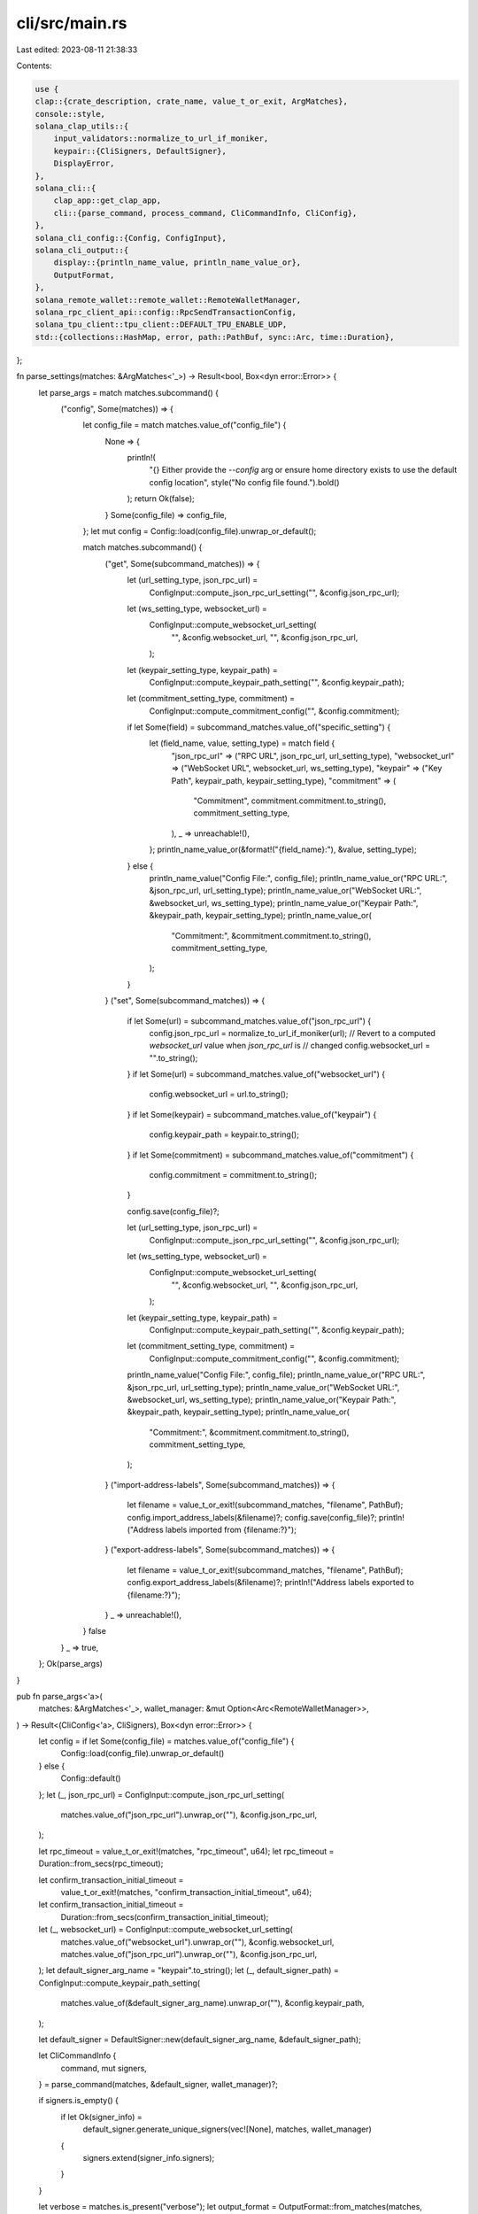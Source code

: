 cli/src/main.rs
===============

Last edited: 2023-08-11 21:38:33

Contents:

.. code-block:: rs

    use {
    clap::{crate_description, crate_name, value_t_or_exit, ArgMatches},
    console::style,
    solana_clap_utils::{
        input_validators::normalize_to_url_if_moniker,
        keypair::{CliSigners, DefaultSigner},
        DisplayError,
    },
    solana_cli::{
        clap_app::get_clap_app,
        cli::{parse_command, process_command, CliCommandInfo, CliConfig},
    },
    solana_cli_config::{Config, ConfigInput},
    solana_cli_output::{
        display::{println_name_value, println_name_value_or},
        OutputFormat,
    },
    solana_remote_wallet::remote_wallet::RemoteWalletManager,
    solana_rpc_client_api::config::RpcSendTransactionConfig,
    solana_tpu_client::tpu_client::DEFAULT_TPU_ENABLE_UDP,
    std::{collections::HashMap, error, path::PathBuf, sync::Arc, time::Duration},
};

fn parse_settings(matches: &ArgMatches<'_>) -> Result<bool, Box<dyn error::Error>> {
    let parse_args = match matches.subcommand() {
        ("config", Some(matches)) => {
            let config_file = match matches.value_of("config_file") {
                None => {
                    println!(
                        "{} Either provide the `--config` arg or ensure home directory exists to use the default config location",
                        style("No config file found.").bold()
                    );
                    return Ok(false);
                }
                Some(config_file) => config_file,
            };
            let mut config = Config::load(config_file).unwrap_or_default();

            match matches.subcommand() {
                ("get", Some(subcommand_matches)) => {
                    let (url_setting_type, json_rpc_url) =
                        ConfigInput::compute_json_rpc_url_setting("", &config.json_rpc_url);
                    let (ws_setting_type, websocket_url) =
                        ConfigInput::compute_websocket_url_setting(
                            "",
                            &config.websocket_url,
                            "",
                            &config.json_rpc_url,
                        );
                    let (keypair_setting_type, keypair_path) =
                        ConfigInput::compute_keypair_path_setting("", &config.keypair_path);
                    let (commitment_setting_type, commitment) =
                        ConfigInput::compute_commitment_config("", &config.commitment);

                    if let Some(field) = subcommand_matches.value_of("specific_setting") {
                        let (field_name, value, setting_type) = match field {
                            "json_rpc_url" => ("RPC URL", json_rpc_url, url_setting_type),
                            "websocket_url" => ("WebSocket URL", websocket_url, ws_setting_type),
                            "keypair" => ("Key Path", keypair_path, keypair_setting_type),
                            "commitment" => (
                                "Commitment",
                                commitment.commitment.to_string(),
                                commitment_setting_type,
                            ),
                            _ => unreachable!(),
                        };
                        println_name_value_or(&format!("{field_name}:"), &value, setting_type);
                    } else {
                        println_name_value("Config File:", config_file);
                        println_name_value_or("RPC URL:", &json_rpc_url, url_setting_type);
                        println_name_value_or("WebSocket URL:", &websocket_url, ws_setting_type);
                        println_name_value_or("Keypair Path:", &keypair_path, keypair_setting_type);
                        println_name_value_or(
                            "Commitment:",
                            &commitment.commitment.to_string(),
                            commitment_setting_type,
                        );
                    }
                }
                ("set", Some(subcommand_matches)) => {
                    if let Some(url) = subcommand_matches.value_of("json_rpc_url") {
                        config.json_rpc_url = normalize_to_url_if_moniker(url);
                        // Revert to a computed `websocket_url` value when `json_rpc_url` is
                        // changed
                        config.websocket_url = "".to_string();
                    }
                    if let Some(url) = subcommand_matches.value_of("websocket_url") {
                        config.websocket_url = url.to_string();
                    }
                    if let Some(keypair) = subcommand_matches.value_of("keypair") {
                        config.keypair_path = keypair.to_string();
                    }
                    if let Some(commitment) = subcommand_matches.value_of("commitment") {
                        config.commitment = commitment.to_string();
                    }

                    config.save(config_file)?;

                    let (url_setting_type, json_rpc_url) =
                        ConfigInput::compute_json_rpc_url_setting("", &config.json_rpc_url);
                    let (ws_setting_type, websocket_url) =
                        ConfigInput::compute_websocket_url_setting(
                            "",
                            &config.websocket_url,
                            "",
                            &config.json_rpc_url,
                        );
                    let (keypair_setting_type, keypair_path) =
                        ConfigInput::compute_keypair_path_setting("", &config.keypair_path);
                    let (commitment_setting_type, commitment) =
                        ConfigInput::compute_commitment_config("", &config.commitment);

                    println_name_value("Config File:", config_file);
                    println_name_value_or("RPC URL:", &json_rpc_url, url_setting_type);
                    println_name_value_or("WebSocket URL:", &websocket_url, ws_setting_type);
                    println_name_value_or("Keypair Path:", &keypair_path, keypair_setting_type);
                    println_name_value_or(
                        "Commitment:",
                        &commitment.commitment.to_string(),
                        commitment_setting_type,
                    );
                }
                ("import-address-labels", Some(subcommand_matches)) => {
                    let filename = value_t_or_exit!(subcommand_matches, "filename", PathBuf);
                    config.import_address_labels(&filename)?;
                    config.save(config_file)?;
                    println!("Address labels imported from {filename:?}");
                }
                ("export-address-labels", Some(subcommand_matches)) => {
                    let filename = value_t_or_exit!(subcommand_matches, "filename", PathBuf);
                    config.export_address_labels(&filename)?;
                    println!("Address labels exported to {filename:?}");
                }
                _ => unreachable!(),
            }
            false
        }
        _ => true,
    };
    Ok(parse_args)
}

pub fn parse_args<'a>(
    matches: &ArgMatches<'_>,
    wallet_manager: &mut Option<Arc<RemoteWalletManager>>,
) -> Result<(CliConfig<'a>, CliSigners), Box<dyn error::Error>> {
    let config = if let Some(config_file) = matches.value_of("config_file") {
        Config::load(config_file).unwrap_or_default()
    } else {
        Config::default()
    };
    let (_, json_rpc_url) = ConfigInput::compute_json_rpc_url_setting(
        matches.value_of("json_rpc_url").unwrap_or(""),
        &config.json_rpc_url,
    );

    let rpc_timeout = value_t_or_exit!(matches, "rpc_timeout", u64);
    let rpc_timeout = Duration::from_secs(rpc_timeout);

    let confirm_transaction_initial_timeout =
        value_t_or_exit!(matches, "confirm_transaction_initial_timeout", u64);
    let confirm_transaction_initial_timeout =
        Duration::from_secs(confirm_transaction_initial_timeout);

    let (_, websocket_url) = ConfigInput::compute_websocket_url_setting(
        matches.value_of("websocket_url").unwrap_or(""),
        &config.websocket_url,
        matches.value_of("json_rpc_url").unwrap_or(""),
        &config.json_rpc_url,
    );
    let default_signer_arg_name = "keypair".to_string();
    let (_, default_signer_path) = ConfigInput::compute_keypair_path_setting(
        matches.value_of(&default_signer_arg_name).unwrap_or(""),
        &config.keypair_path,
    );

    let default_signer = DefaultSigner::new(default_signer_arg_name, &default_signer_path);

    let CliCommandInfo {
        command,
        mut signers,
    } = parse_command(matches, &default_signer, wallet_manager)?;

    if signers.is_empty() {
        if let Ok(signer_info) =
            default_signer.generate_unique_signers(vec![None], matches, wallet_manager)
        {
            signers.extend(signer_info.signers);
        }
    }

    let verbose = matches.is_present("verbose");
    let output_format = OutputFormat::from_matches(matches, "output_format", verbose);

    let (_, commitment) = ConfigInput::compute_commitment_config(
        matches.value_of("commitment").unwrap_or(""),
        &config.commitment,
    );

    let address_labels = if matches.is_present("no_address_labels") {
        HashMap::new()
    } else {
        config.address_labels
    };

    let use_quic = if matches.is_present("use_quic") {
        true
    } else if matches.is_present("use_udp") {
        false
    } else {
        !DEFAULT_TPU_ENABLE_UDP
    };

    Ok((
        CliConfig {
            command,
            json_rpc_url,
            websocket_url,
            signers: vec![],
            keypair_path: default_signer_path,
            rpc_client: None,
            rpc_timeout,
            verbose,
            output_format,
            commitment,
            send_transaction_config: RpcSendTransactionConfig {
                preflight_commitment: Some(commitment.commitment),
                ..RpcSendTransactionConfig::default()
            },
            confirm_transaction_initial_timeout,
            address_labels,
            use_quic,
        },
        signers,
    ))
}

fn main() -> Result<(), Box<dyn error::Error>> {
    solana_logger::setup_with_default("off");
    let matches = get_clap_app(
        crate_name!(),
        crate_description!(),
        solana_version::version!(),
    )
    .get_matches();

    do_main(&matches).map_err(|err| DisplayError::new_as_boxed(err).into())
}

fn do_main(matches: &ArgMatches<'_>) -> Result<(), Box<dyn error::Error>> {
    if parse_settings(matches)? {
        let mut wallet_manager = None;

        let (mut config, signers) = parse_args(matches, &mut wallet_manager)?;
        config.signers = signers.iter().map(|s| s.as_ref()).collect();
        let result = process_command(&config)?;
        println!("{result}");
    };
    Ok(())
}


